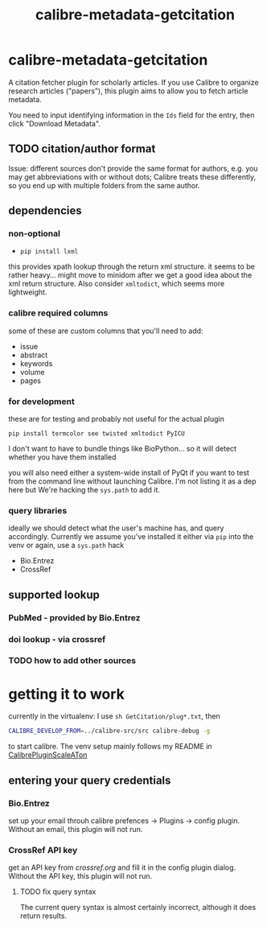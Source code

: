 #+TITLE: calibre-metadata-getcitation

* calibre-metadata-getcitation

A citation fetcher plugin for scholarly articles. If you use Calibre to organize research articles ("papers"), this plugin aims to allow you to fetch article metadata.

You need to input identifying information in the =Ids= field for the entry, then click "Download Metadata".

** TODO citation/author format

   Issue: different sources don't provide the same format for authors, e.g. you may get abbreviations with or without dots; Calibre treats these differently, so you end up with multiple folders from the same author.

** dependencies

*** non-optional

    - =pip install lxml=

    this provides xpath lookup through the return xml structure. it seems to be rather heavy... might move to minidom after we get a good idea about the xml return structure. Also consider =xmltodict=, which seems more lightweight.

*** calibre required columns

    some of these are custom columns that you'll need to add:

    - issue
    - abstract
    - keywords
    - volume
    - pages

*** for development

   these are for testing and probably not useful for the actual plugin

=pip install termcolor see twisted xmltodict PyICU=

I don't want to have to bundle things like BioPython... so it will
detect whether you have them installed

you will also need either a system-wide install of PyQt if you want to test from the command line without launching Calibre. I'm not listing it as a dep here but We're hacking the =sys.path= to add it.

*** query libraries

    ideally we should detect what the user's machine has, and query accordingly. Currently we assume you've installed it either via =pip= into the venv or again, use a =sys.path= hack

    - Bio.Entrez
    - CrossRef

** supported lookup

*** PubMed - provided by Bio.Entrez

*** doi lookup - via crossref

*** TODO how to add other sources

* getting it to work

  currently in the virtualenv: I use =sh GetCitation/plug*.txt=, then 
  
  #+begin_src sh :eval never
  CALIBRE_DEVELOP_FROM=../calibre-src/src calibre-debug -g
  #+end_src

  to start calibre. The venv setup mainly follows my README in [[https://github.com/whacked/CalibrePluginScaleATon][CalibrePluginScaleATon]]
  
** entering your query credentials

*** Bio.Entrez

    set up your email throuh calibre prefences -> Plugins -> config plugin. Without an email, this plugin will not run.

*** CrossRef API key

    get an API key from [[crossref.org]] and fill it in the config plugin dialog. Without the API key, this plugin will not run.

**** TODO fix query syntax

     The current query syntax is almost certainly incorrect, although it does return results.

